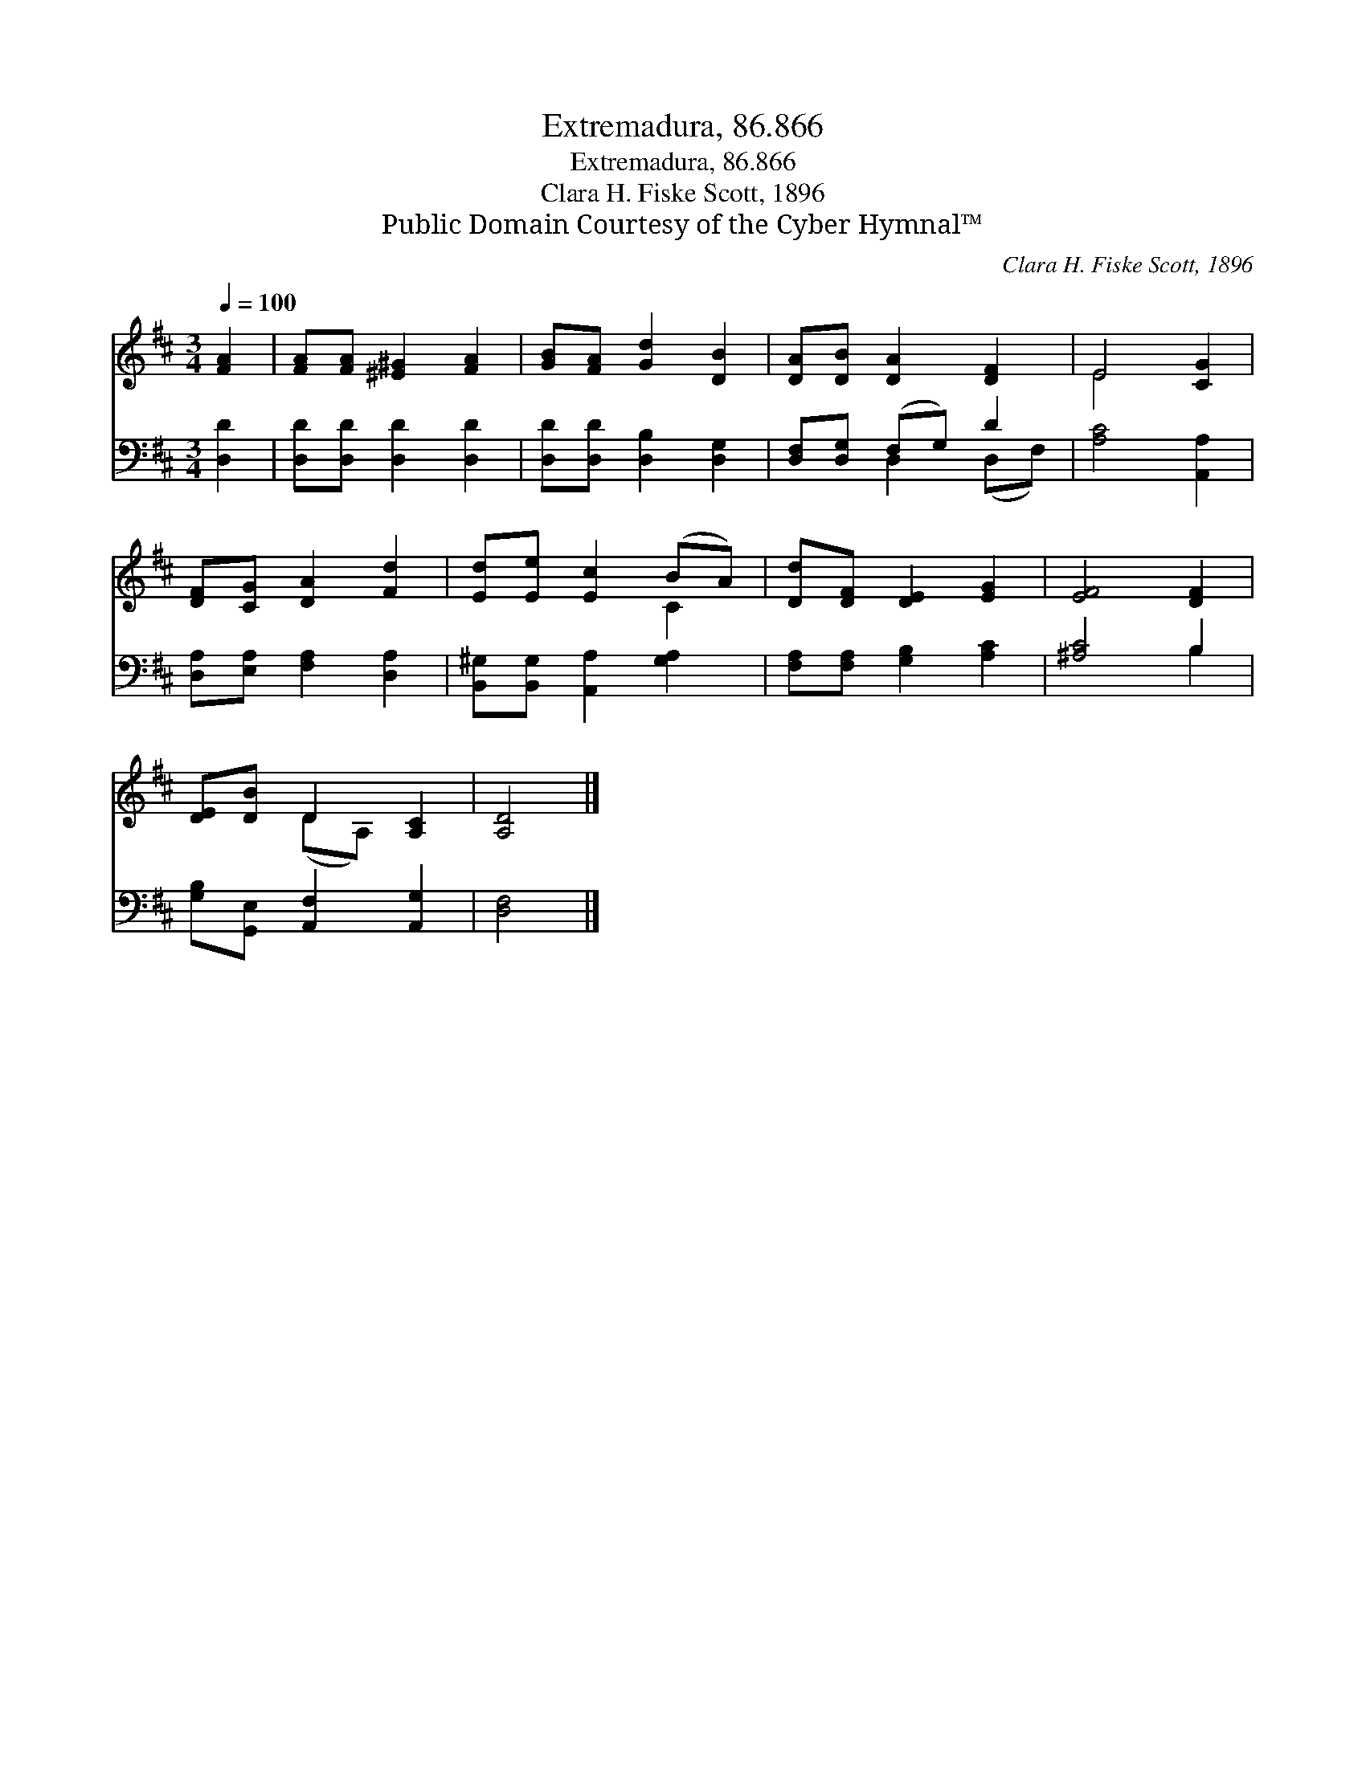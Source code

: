 X:1
T:Extremadura, 86.866
T:Extremadura, 86.866
T:Clara H. Fiske Scott, 1896
T:Public Domain Courtesy of the Cyber Hymnal™
C:Clara H. Fiske Scott, 1896
Z:Public Domain
Z:Courtesy of the Cyber Hymnal™
%%score ( 1 2 ) ( 3 4 )
L:1/8
Q:1/4=100
M:3/4
K:D
V:1 treble 
V:2 treble 
V:3 bass 
V:4 bass 
V:1
 [FA]2 | [FA][FA] [^E^G]2 [FA]2 | [GB][FA] [Gd]2 [DB]2 | [DA][DB] [DA]2 [DF]2 | E4 [CG]2 | %5
 [DF][CG] [DA]2 [Fd]2 | [Ed][Ee] [Ec]2 (BA) | [Dd][DF] [DE]2 [EG]2 | [EF]4 [DF]2 | %9
 [DE][DB] D2 [A,C]2 | [A,D]4 |] %11
V:2
 x2 | x6 | x6 | x6 | E4 x2 | x6 | x4 C2 | x6 | x6 | x2 (DA,) x2 | x4 |] %11
V:3
 [D,D]2 | [D,D][D,D] [D,D]2 [D,D]2 | [D,D][D,D] [D,B,]2 [D,G,]2 | [D,F,][D,G,] (F,G,) D2 | %4
 [A,C]4 [A,,A,]2 | [D,A,][E,A,] [F,A,]2 [D,A,]2 | [B,,^G,][B,,G,] [A,,A,]2 [G,A,]2 | %7
 [F,A,][F,A,] [G,B,]2 [A,C]2 | [^A,C]4 B,2 | [G,B,][G,,E,] [A,,F,]2 [A,,G,]2 | [D,F,]4 |] %11
V:4
 x2 | x6 | x6 | x2 D,2 (D,F,) | x6 | x6 | x6 | x6 | x4 B,2 | x6 | x4 |] %11

